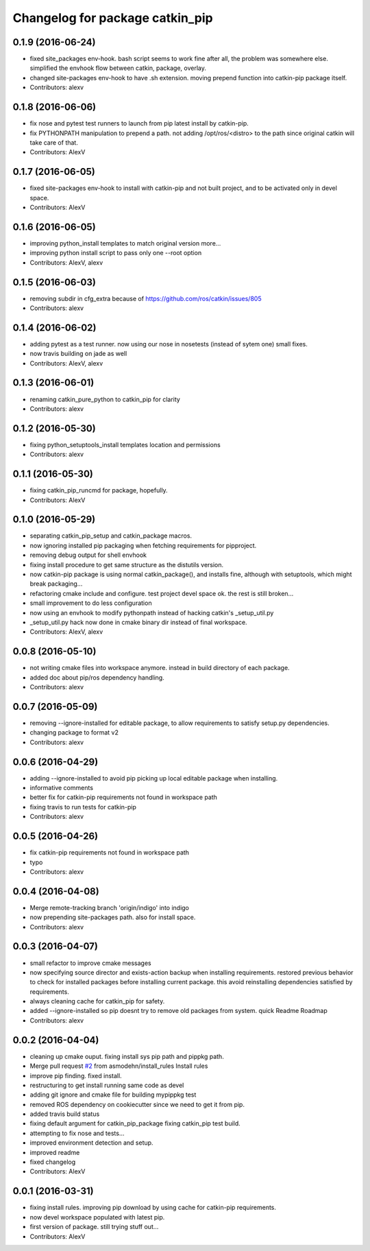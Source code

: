 ^^^^^^^^^^^^^^^^^^^^^^^^^^^^^^^^^^^^^^^^
Changelog for package catkin_pip
^^^^^^^^^^^^^^^^^^^^^^^^^^^^^^^^^^^^^^^^

0.1.9 (2016-06-24)
------------------
* fixed site_packages env-hook.
  bash script seems to work fine after all, the problem was somewhere else.
  simplified the envhook flow between catkin, package, overlay.
* changed site-packages env-hook to have .sh extension.
  moving prepend function into catkin-pip package itself.
* Contributors: alexv

0.1.8 (2016-06-06)
------------------
* fix nose and pytest test runners to launch from pip latest install by catkin-pip.
* fix PYTHONPATH manipulation to prepend a path.
  not adding /opt/ros/<distro> to the path since original catkin will take care of that.
* Contributors: AlexV

0.1.7 (2016-06-05)
------------------
* fixed site-packages env-hook to install with catkin-pip and not built project, and to be activated only in devel space.
* Contributors: AlexV

0.1.6 (2016-06-05)
------------------
* improving python_install templates to match original version more...
* improving python install script to pass only one --root option
* Contributors: AlexV, alexv

0.1.5 (2016-06-03)
------------------
* removing subdir in cfg_extra because of https://github.com/ros/catkin/issues/805
* Contributors: alexv

0.1.4 (2016-06-02)
------------------
* adding pytest as a test runner.
  now using our nose in nosetests (instead of sytem one)
  small fixes.
* now travis building on jade as well
* Contributors: AlexV, alexv

0.1.3 (2016-06-01)
------------------
* renaming catkin_pure_python to catkin_pip for clarity
* Contributors: alexv

0.1.2 (2016-05-30)
------------------
* fixing python_setuptools_install templates location and permissions
* Contributors: alexv

0.1.1 (2016-05-30)
------------------
* fixing catkin_pip_runcmd for package, hopefully.
* Contributors: AlexV

0.1.0 (2016-05-29)
------------------
* separating catkin_pip_setup and catkin_package macros.
* now ignoring installed pip packaging when fetching requirements for pipproject.
* removing debug output for shell envhook
* fixing install procedure to get same structure as the distutils version.
* now catkin-pip package is using normal catkin_package(), and installs fine, although with setuptools, which might break packaging...
* refactoring cmake include and configure. test project devel space ok. the rest is still broken...
* small improvement to do less configuration
* now using an envhook to modify pythonpath instead of hacking catkin's _setup_util.py
* _setup_util.py hack now done in cmake binary dir instead of final workspace.
* Contributors: AlexV, alexv

0.0.8 (2016-05-10)
------------------
* not writing cmake files into workspace anymore. instead in build directory of each package.
* added doc about pip/ros dependency handling.
* Contributors: alexv

0.0.7 (2016-05-09)
------------------
* removing --ignore-installed for editable package, to allow requirements to satisfy setup.py dependencies.
* changing package to format v2
* Contributors: alexv

0.0.6 (2016-04-29)
------------------
* adding --ignore-installed to avoid pip picking up local editable package when installing.
* informative comments
* better fix for catkin-pip requirements not found in workspace path
* fixing travis to run tests for catkin-pip
* Contributors: alexv

0.0.5 (2016-04-26)
------------------
* fix catkin-pip requirements not found in workspace path
* typo
* Contributors: alexv

0.0.4 (2016-04-08)
------------------
* Merge remote-tracking branch 'origin/indigo' into indigo
* now prepending site-packages path. also for install space.
* Contributors: alexv

0.0.3 (2016-04-07)
------------------
* small refactor to improve cmake messages
* now specifying source director and exists-action backup when installing requirements.
  restored previous behavior to check for installed packages before installing current package. this avoid reinstalling dependencies satisfied by requirements.
* always cleaning cache for catkin_pip for safety.
* added --ignore-installed so pip doesnt try to remove old packages from system.
  quick Readme Roadmap
* Contributors: alexv

0.0.2 (2016-04-04)
------------------
* cleaning up cmake ouput. fixing install sys pip path and pippkg path.
* Merge pull request `#2 <https://github.com/asmodehn/catkin_pip/issues/2>`_ from asmodehn/install_rules
  Install rules
* improve pip finding. fixed install.
* restructuring to get install running same code as devel
* adding git ignore and cmake file for building mypippkg test
* removed ROS dependency on cookiecutter since we need to get it from pip.
* added travis build status
* fixing default argument for catkin_pip_package
  fixing catkin_pip test build.
* attempting to fix nose and tests...
* improved environment detection and setup.
* improved readme
* fixed changelog
* Contributors: AlexV

0.0.1 (2016-03-31)
------------------
* fixing install rules.
  improving pip download by using cache for catkin-pip requirements.
* now devel workspace populated with latest pip.
* first version of package. still trying stuff out...
* Contributors: AlexV

